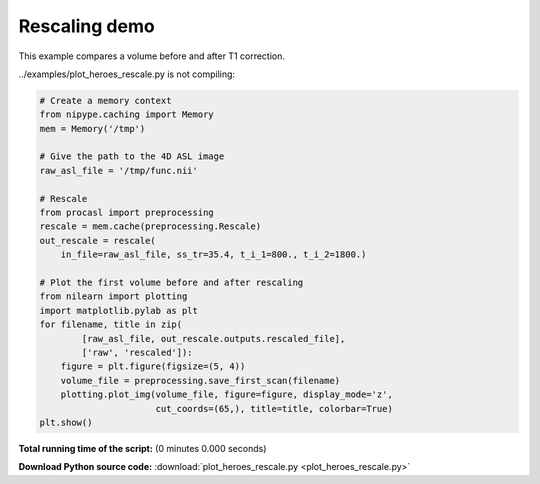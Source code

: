 

.. _sphx_glr_auto_examples_plot_heroes_rescale.py:


================
Rescaling demo
================

This example compares a volume before and after T1 correction.


../examples/plot_heroes_rescale.py is not compiling:




.. code-block:: python

    # Create a memory context
    from nipype.caching import Memory
    mem = Memory('/tmp')

    # Give the path to the 4D ASL image
    raw_asl_file = '/tmp/func.nii'

    # Rescale
    from procasl import preprocessing
    rescale = mem.cache(preprocessing.Rescale)
    out_rescale = rescale(
        in_file=raw_asl_file, ss_tr=35.4, t_i_1=800., t_i_2=1800.)

    # Plot the first volume before and after rescaling
    from nilearn import plotting
    import matplotlib.pylab as plt
    for filename, title in zip(
            [raw_asl_file, out_rescale.outputs.rescaled_file],
            ['raw', 'rescaled']):
        figure = plt.figure(figsize=(5, 4))
        volume_file = preprocessing.save_first_scan(filename)
        plotting.plot_img(volume_file, figure=figure, display_mode='z',
                          cut_coords=(65,), title=title, colorbar=True)
    plt.show()

**Total running time of the script:**
(0 minutes 0.000 seconds)



**Download Python source code:** :download:`plot_heroes_rescale.py <plot_heroes_rescale.py>`
